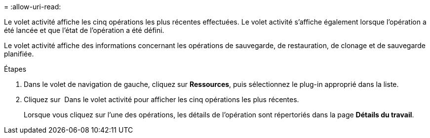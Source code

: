 = 
:allow-uri-read: 


Le volet activité affiche les cinq opérations les plus récentes effectuées. Le volet activité s'affiche également lorsque l'opération a été lancée et que l'état de l'opération a été défini.

Le volet activité affiche des informations concernant les opérations de sauvegarde, de restauration, de clonage et de sauvegarde planifiée.

.Étapes
. Dans le volet de navigation de gauche, cliquez sur *Ressources*, puis sélectionnez le plug-in approprié dans la liste.
. Cliquez sur image:../media/activity_pane_icon.gif[""] Dans le volet activité pour afficher les cinq opérations les plus récentes.
+
Lorsque vous cliquez sur l'une des opérations, les détails de l'opération sont répertoriés dans la page *Détails du travail*.


